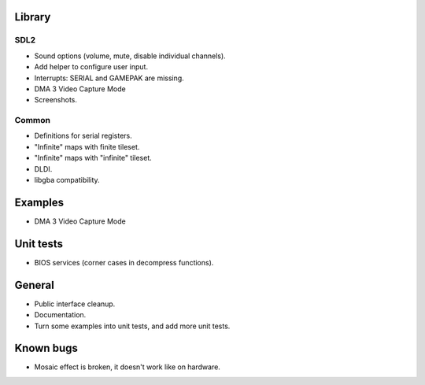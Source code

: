 Library
=======

SDL2
----

- Sound options (volume, mute, disable individual channels).
- Add helper to configure user input.
- Interrupts: SERIAL and GAMEPAK are missing.
- DMA 3 Video Capture Mode
- Screenshots.

Common
------

- Definitions for serial registers.
- "Infinite" maps with finite tileset.
- "Infinite" maps with "infinite" tileset.
- DLDI.
- libgba compatibility.

Examples
========

- DMA 3 Video Capture Mode

Unit tests
==========

- BIOS services (corner cases in decompress functions).

General
=======

- Public interface cleanup.
- Documentation.
- Turn some examples into unit tests, and add more unit tests.

Known bugs
==========

- Mosaic effect is broken, it doesn't work like on hardware.
